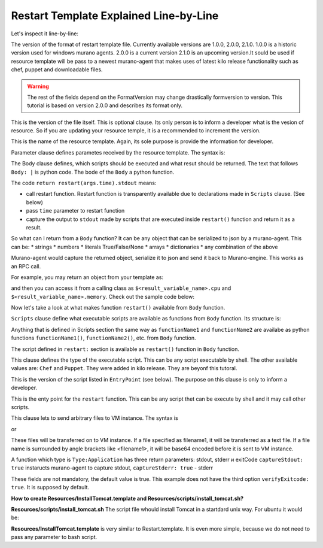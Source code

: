 .. _restart_template_explained_label:

Restart Template Explained Line-by-Line
***************************************

.. raw:: html

    <style> p {max-width:700px; width:100%; font-size:16px; color:rgb(0,50,100); text-align:left;}  
            strong {font-size:16px;}
            li {font-size:16px;}
            div {max-width:700px; width:100%;}
            h1 {font-size:26px; color: black; padding-top: 125px; padding-bottom: 125px;}
            h2 {font-size:24px; color: black; padding-top: 125px; padding-bottom: 125px;}
            h3 {font-size:22px; color: black; padding-top: 125px; padding-bottom: 125px;}
            pre.sample {background-color:#F0F0F0;}
                
    </style>



.. code-block:: yaml
   :linenos:
   :lineno-start: 1   

   FormatVersion: 2.0.0
   Version: 1.0.0
   Name: Restart VM
   
   Parameters:
     time: $time
   
   
   Body: |
     return restart(args.time).stdout
   
   Scripts:
     restart:
       Type: Application
       Version: 1.0.0
       EntryPoint: restart.sh
       Files: []
       Options:
         captureStdout: true
         captureStderr: true



Let's inspect it line-by-line:

.. code-block:: yaml
   :linenos:
   :lineno-start: 1   


   FormatVersion: 2.0.0

The version of the format of restart template file. Currently available versions are 1.0.0, 2.0.0, 2.1.0.
1.0.0 is a historic version used for windows murano agents.
2.0.0 is a current version
2.1.0 is an upcoming version.It sould be used if resource template will be pass to a newest murano-agent that makes uses of latest kilo release functionality such as chef, puppet and downloadable files.  

.. warning:: The rest of the fields depend on the FormatVersion may change drastically formversion to version. This tutorial is based on version 2.0.0 and describes its format only.

.. code-block:: yaml
   :linenos:
   :lineno-start: 1   

   Version: 1.0.0

This is the version of the file itself. This is optional clause. Its only person is to inform a developer what is the vesion of resource.
So if you are updating your resource temple, it is a recommended to increment the version.

.. code-block:: yaml
   :linenos:
   :lineno-start: 1   

   Name: Restart VM

This is the name of the resource template. Again, its sole purpose is provide the information for developer.

.. code-block:: yaml
   :linenos:
   :lineno-start: 1   
   
   Parameters:
     time: $time

Parameter clause defines parametes received by the resource template. The syntax is:   

.. raw:: html

   <table><tr><td><pre class="sample">

   Parameters:
     param1: $value1
     param2: $value2
     ...

     </pre></td></tr></table> 
      
.. code-block:: yaml
   :linenos:
   :lineno-start: 1   

   Body: |
     return restart(args.time).stdout
     
The Body clause defines, which scripts should be executed and what resut should be returned.
The text that follows ``Body: |`` is python code. The bode of the ``Body`` a python function.

The code ``return restart(args.time).stdout`` means:

* call restart function. Restart function is transparently available due to declarations made in ``Scripts`` clause. (See below)
* pass ``time`` parameter to restart function
* capture the output to ``stdout`` made by scripts that are executed inside ``restart()`` function and return it as a result.

So what can I return from  a  ``Body`` function? 
It can be any object that can be serialized to json by a murano-agent. This can be:
* strings
* numbers
* literals True/False/None
* arrays
* dictionaries
* any combination of the above

Murano-agent would capture the returned object, serialize it to json and send it back to Murano-engine.
This works as an RPC call.

For example, you may return an object from your template as: 

.. raw:: html

   <table><tr><td><pre class="sample">
    
    Body: |
      return {
        'cpu': int(getCpuCoresCount().stdout) * 100,
        'memory': int(getMemoryBytes().stdout)
      }
      
      
  </pre></td></tr></table>
  
and then you can access it from a calling class as ``$<result_variable_name>.cpu`` and ``$<result_variable_name>.memory``.
Check out the sample code below:

.. raw:: html

   <table><tr><td><pre class="sample">
    
    - $resources: new(sys:Resources)
    - $template: $resources.yaml('my.template').bind(...)
    - result: $.instance.agent.call($template, $resources)
    - $.environment.reporter.report($this, 'The CPU usage is ' + $result.cpu) 
    
    
    </pre></td></tr></table>

Now let's take a look at what makes function ``restart()`` available from ``Body`` function.

.. code-block:: yaml
   :linenos:
   :lineno-start: 1   
  
   Scripts:
   
``Scripts`` clause define what executable scripts are available as functions from ``Body`` function.
Its structure is:

.. raw:: html

   <table><tr><td><pre class="sample">

   Scripts:
     functionName1:
        ... more declarations here ...
     functionName2:
        ... more declarations here ...
     etc.   

    </pre></td></tr></table>

Anything that is defined in Scripts section the same way as ``functionName1`` and ``functionName2`` are availabe as 
python functions ``functionName1()``, ``functionName2()``, etc. from ``Body`` function.

.. code-block:: yaml
   :linenos:
   :lineno-start: 1   
        
     restart:

The script defined in ``restart:`` section is available as ``restart()`` function in ``Body`` function.

.. code-block:: yaml
   :linenos:
   :lineno-start: 1   

       Type: Application
       
This clause defines the type of the executable script. This can be any script executable by shell. 
The other available values are: ``Chef`` and ``Puppet``. They were added in kilo release.
They are beyonf this tutoral.

.. code-block:: yaml
   :linenos:
   :lineno-start: 1   

       Version: 1.0.0
    
This is the version of the script listed in ``EntryPoint`` (see below). The purpose on this clause is only to inform a developer.
 
.. code-block:: yaml
   :linenos:
   :lineno-start: 1   

       EntryPoint: restart.sh
       
This is the enty point for the ``restart`` function. This can be any script thet can be execute by shell and it may call other scripts.
 
.. code-block:: yaml
   :linenos:
   :lineno-start: 1   

       Files: []
       
This clause lets to send arbitrary files to VM instance. The syntax is 

.. raw:: html

   <table><tr><td><pre class="sample">

       Files: [filename1, filename2, ... ]
    
    </pre></td></tr></table>
or

.. raw:: html

   <table><tr><td><pre class="sample">

       Files:
         - filename1
         - filename2
         - ...
    </pre></td></tr></table>
    
    
These files will be transferred on to VM instance. 
If a file specified as filename1, it will be transferred as a text file.
If a file name is surrounded by angle brackets like <filename1>, it will be base64 encoded before it is sent to VM instance.


.. code-block:: yaml
   :linenos:
   :lineno-start: 1   

       Options:
         captureStdout: true
         captureStderr: true

A function which type is ``Type:Application`` has three return parameters:  stdout, stderr и exitCode
``captureStdout: true`` instaructs murano-agent to capture stdout, 
``captureStderr: true`` - stderr

These fields are not mandatory, the default value is true. 
This example does not have the third option ``verifyExitcode: true``.
It is supposed by default.

**How to create Resources/InstallTomcat.template and Resources/scripts/install_tomcat.sh?**

**Resources/scripts/install_tomcat.sh**
The script file whould install Tomcat in a startdard unix way. For ubuntu it would be:

.. raw:: html

   <table><tr><td><pre class="sample">

      #!/bin/bash
      sudo apt-get update
      sudo apt-get -y -q install tomcat7
      sudo iptables -I INPUT 1 -p tcp -m tcp --dport 8080 -j ACCEPT -m comment --comment "by murano, Tomcat"

    </pre></td></tr></table>
    

**Resources/InstallTomcat.template**
is very similar to Restart.template. It is even more simple, because we do not need to pass any parameter to bash script.

.. raw:: html

   <table><tr><td><pre class="sample">

      FormatVersion: 2.0.0
      Version: 1.0.0
      Name: Install Tomcat
      
      
      Body: |
        return deploy().stdout
      
      Scripts:
        deploy:
          Type: Application
          Version: 1.0.0
          EntryPoint: install_tomcat.sh
          Files: []
          Options:
            captureStdout: false
            captureStderr: true
            
      </pre></td></tr></table>
  